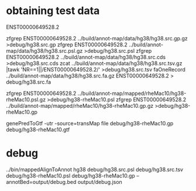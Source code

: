 * obtaining test data
ENST00000649528.2

# src
zfgrep ENST00000649528.2  ../build/annot-map/data/hg38/hg38.src.gp.gz >debug/hg38.src.gp
zfgrep ENST00000649528.2  ../build/annot-map/data/hg38/hg38.src.psl.gz >debug/hg38.src.psl
zfgrep ENST00000649528.2  ../build/annot-map/data/hg38/hg38.src.cds >debug/hg38.src.cds
zcat  ../build/annot-map/data/hg38/hg38.src.tsv.gz |tawk 'NR==1||/ENST00000649528.2/' >debug/hg38.src.tsv
faOneRecord  ../build/annot-map/data/hg38/hg38.src.fa.gz ENST00000649528.2 > debug/hg38.src.fa

# mapped

zfgrep ENST00000649528.2  ../build/annot-map/mapped/rheMac10/hg38-rheMac10.psl.gz >debug/hg38-rheMac10.psl
zfgrep ENST00000649528.2 ../build/annot-map/mapped/rheMac10/hg38-rheMac10.gp.gz >debug/hg38-rheMac10.gp

genePredToGtf -utr -source=transMap file debug/hg38-rheMac10.gp debug/hg38-rheMac10.gtf

* debug
../bin/mappedAlignToAnnot hg38 debug/hg38.src.psl debug/hg38.src.tsv debug/hg38-rheMac10.psl debug/hg38-rheMac10.gp --annotBed=output/debug.bed output/debug.json
